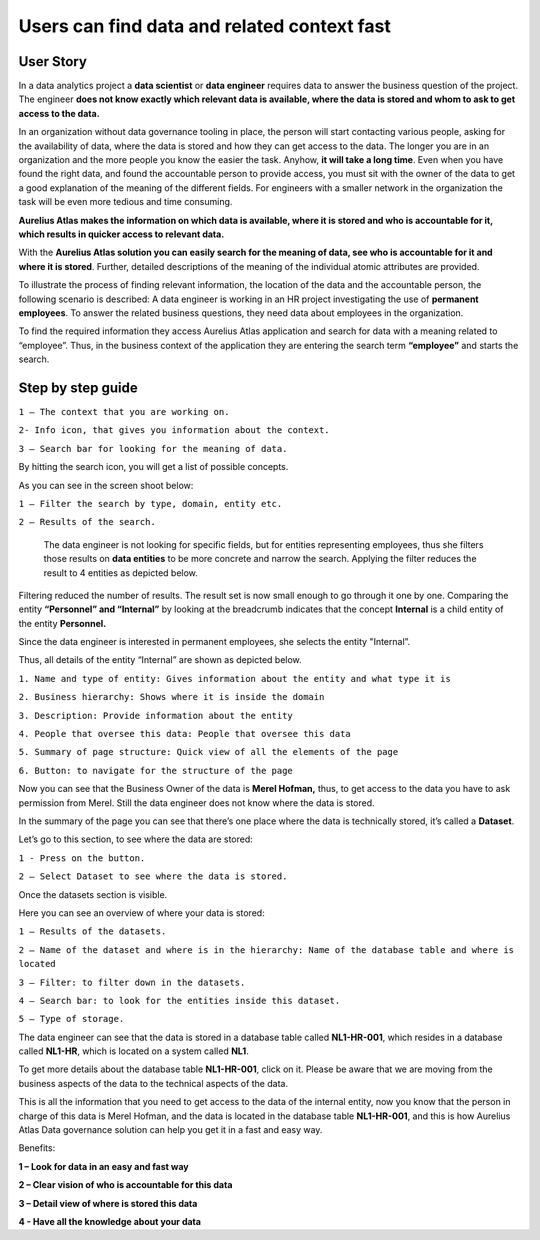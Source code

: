 Users can find data and related context fast
============================================
.. _userStory1:

.. raw:: html

    <iframe width="560" height="315" src="https://www.youtube.com/embed/gt-NzPn5KCU" title="YouTube video player" frameborder="0" allow="accelerometer; autoplay; clipboard-write; encrypted-media; gyroscope; picture-in-picture" allowfullscreen></iframe>


User Story
----------

In a data analytics project a **data scientist** or **data engineer**
requires data to answer the business question of the project. The
engineer **does not know exactly which relevant data is available, where
the data is stored and whom to ask to get access to the data.**

In an organization without data governance tooling in place, the person
will start contacting various people, asking for the availability of
data, where the data is stored and how they can get access to the data.
The longer you are in an organization and the more people you know the
easier the task. Anyhow, **it will take a long time**. Even when you have
found the right data, and found the accountable person to provide
access, you must sit with the owner of the data to get a good
explanation of the meaning of the different fields. For engineers with a
smaller network in the organization the task will be even more tedious
and time consuming.

**Aurelius Atlas makes the information on which data is available, where
it is stored and who is accountable for it, which
results in quicker access to relevant data.**

With the **Aurelius Atlas solution you can easily search for the meaning
of data, see who is accountable for it and where it is stored**. Further,
detailed descriptions of the meaning of the individual atomic attributes
are provided.

To illustrate the process of finding relevant information, the location
of the data and the accountable person, the following scenario is
described: A data engineer is working in an HR project investigating the
use of **permanent employees**. To answer the related business
questions, they need data about employees in the organization.

To find the required information they access Aurelius Atlas application
and search for data with a meaning related to “employee”. Thus, in the
business context of the application they are entering the search term
**“employee”** and starts the search.

Step by step guide
------------------


.. image:: imgs-user-story/first.jpg 



``1 – The context that you are working on.``

``2- Info icon, that gives you information about the context.``

``3 – Search bar for looking for the meaning of data.``


By hitting the search icon, you will get a list of possible concepts.

As you can see in the screen shoot below:

.. image:: imgs-user-story/second.jpg 



``1 – Filter the search by type, domain, entity etc.``

``2 – Results of the search.``

   The data engineer is not looking for specific fields, but for
   entities representing employees, thus she filters those results on
   **data entities** to be more concrete and narrow the search. Applying
   the filter reduces the result to 4 entities as depicted below.


.. image:: imgs-user-story/third.jpg 

Filtering reduced the number of results. The result set is now small
enough to go through it one by one. Comparing the entity **“Personnel”
and “Internal”** by looking at the breadcrumb indicates that the
concept **Internal** is a child entity of the entity **Personnel.**

.. image:: imgs-user-story/fourth.jpg 



Since the data engineer is interested in permanent employees, she
selects the entity "Internal”.

Thus, all details of the entity “Internal” are shown as depicted
below.

.. image:: imgs-user-story/fifth.jpg 


``1. Name and type of entity: Gives information about the entity and what type it is``

``2. Business hierarchy: Shows where it is inside the domain``

``3. Description: Provide information about the entity``

``4. People that oversee this data: People that oversee this data``

``5. Summary of page structure: Quick view of all the elements of the page``

``6. Button: to navigate for the structure of the page``



Now you can see that the Business Owner of the data is **Merel Hofman,**
thus, to get access to the data you have to ask permission from
Merel. Still the data engineer does not know where the data is
stored.

In the summary of the page you can see that there’s one place where
the data is technically stored, it’s called a **Dataset**.

.. image:: imgs-user-story/six.jpg 


Let’s go to this section, to see where the data are stored:

``1 - Press on the button.``

``2 – Select Dataset to see where the data is stored.``

.. image:: imgs-user-story/seven.jpg 



Once the datasets section is visible.

.. image:: imgs-user-story/eigth.jpg 


Here you can see an overview of where your data is stored:

.. image:: imgs-user-story/nine.jpg 

``1 – Results of the datasets.``

``2 – Name of the dataset and where is in the hierarchy: Name of the database table and where is located``

``3 – Filter: to filter down in the datasets.``

``4 – Search bar: to look for the entities inside this dataset.``

``5 – Type of storage.``

The data engineer can see that the data is stored in a database table
called **NL1-HR-001**, which resides in a database called **NL1-HR**, which is
located on a system called **NL1**.

.. image:: imgs-user-story/ten.jpg 

To get more details about the database table **NL1-HR-001**, click on it.
Please be aware that we are moving from the business aspects of the data
to the technical aspects of the data.

.. image:: imgs-user-story/eleven.jpg 


This is all the information that you need to get access to the data of
the internal entity, now you know that the person in charge of this data
is Merel Hofman, and the data is located in the database table
**NL1-HR-001**, and this is how Aurelius Atlas Data governance solution can
help you get it in a fast and easy way.

Benefits:


**1 – Look for data in an easy and fast way**

**2 – Clear vision of who is accountable for this data**

**3 – Detail view of where is stored this data**

**4 - Have all the knowledge about your data**
